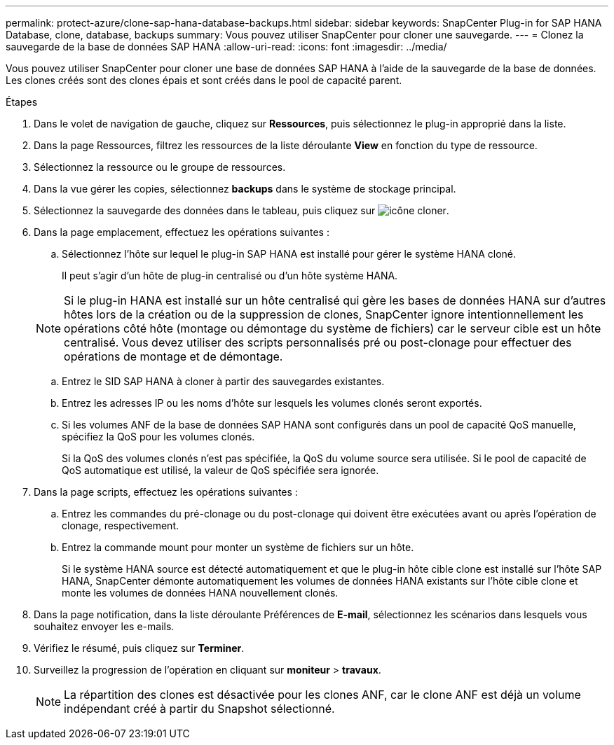 ---
permalink: protect-azure/clone-sap-hana-database-backups.html 
sidebar: sidebar 
keywords: SnapCenter Plug-in for SAP HANA Database, clone, database, backups 
summary: Vous pouvez utiliser SnapCenter pour cloner une sauvegarde. 
---
= Clonez la sauvegarde de la base de données SAP HANA
:allow-uri-read: 
:icons: font
:imagesdir: ../media/


[role="lead"]
Vous pouvez utiliser SnapCenter pour cloner une base de données SAP HANA à l'aide de la sauvegarde de la base de données. Les clones créés sont des clones épais et sont créés dans le pool de capacité parent.

.Étapes
. Dans le volet de navigation de gauche, cliquez sur *Ressources*, puis sélectionnez le plug-in approprié dans la liste.
. Dans la page Ressources, filtrez les ressources de la liste déroulante *View* en fonction du type de ressource.
. Sélectionnez la ressource ou le groupe de ressources.
. Dans la vue gérer les copies, sélectionnez *backups* dans le système de stockage principal.
. Sélectionnez la sauvegarde des données dans le tableau, puis cliquez sur image:../media/clone_icon.gif["icône cloner"].
. Dans la page emplacement, effectuez les opérations suivantes :
+
.. Sélectionnez l'hôte sur lequel le plug-in SAP HANA est installé pour gérer le système HANA cloné.
+
Il peut s'agir d'un hôte de plug-in centralisé ou d'un hôte système HANA.

+

NOTE: Si le plug-in HANA est installé sur un hôte centralisé qui gère les bases de données HANA sur d'autres hôtes lors de la création ou de la suppression de clones, SnapCenter ignore intentionnellement les opérations côté hôte (montage ou démontage du système de fichiers) car le serveur cible est un hôte centralisé. Vous devez utiliser des scripts personnalisés pré ou post-clonage pour effectuer des opérations de montage et de démontage.

.. Entrez le SID SAP HANA à cloner à partir des sauvegardes existantes.
.. Entrez les adresses IP ou les noms d'hôte sur lesquels les volumes clonés seront exportés.
.. Si les volumes ANF de la base de données SAP HANA sont configurés dans un pool de capacité QoS manuelle, spécifiez la QoS pour les volumes clonés.
+
Si la QoS des volumes clonés n'est pas spécifiée, la QoS du volume source sera utilisée. Si le pool de capacité de QoS automatique est utilisé, la valeur de QoS spécifiée sera ignorée.



. Dans la page scripts, effectuez les opérations suivantes :
+
.. Entrez les commandes du pré-clonage ou du post-clonage qui doivent être exécutées avant ou après l'opération de clonage, respectivement.
.. Entrez la commande mount pour monter un système de fichiers sur un hôte.
+
Si le système HANA source est détecté automatiquement et que le plug-in hôte cible clone est installé sur l'hôte SAP HANA, SnapCenter démonte automatiquement les volumes de données HANA existants sur l'hôte cible clone et monte les volumes de données HANA nouvellement clonés.



. Dans la page notification, dans la liste déroulante Préférences de *E-mail*, sélectionnez les scénarios dans lesquels vous souhaitez envoyer les e-mails.
. Vérifiez le résumé, puis cliquez sur *Terminer*.
. Surveillez la progression de l'opération en cliquant sur *moniteur* > *travaux*.
+

NOTE: La répartition des clones est désactivée pour les clones ANF, car le clone ANF est déjà un volume indépendant créé à partir du Snapshot sélectionné.


